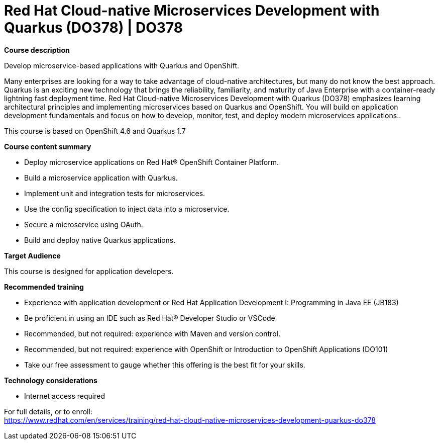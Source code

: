 = Red Hat Cloud-native Microservices Development with Quarkus (DO378) | DO378

*Course description*

Develop microservice-based applications with Quarkus and OpenShift.

Many enterprises are looking for a way to take advantage of cloud-native architectures, but many do not know the best approach. Quarkus is an exciting new technology that brings the reliability, familiarity, and maturity of Java Enterprise with a container-ready lightning fast deployment time. Red Hat Cloud-native Microservices Development with Quarkus (DO378) emphasizes learning architectural principles and implementing microservices based on Quarkus and OpenShift. You will build on application development fundamentals and focus on how to develop, monitor, test, and deploy modern microservices applications..

This course is based on OpenShift 4.6 and Quarkus 1.7

*Course content summary*

* Deploy microservice applications on Red Hat(R) OpenShift Container Platform.
* Build a microservice application with Quarkus.
* Implement unit and integration tests for microservices.
* Use the config specification to inject data into a microservice.
* Secure a microservice using OAuth.
* Build and deploy native Quarkus applications.

*Target Audience*

This course is designed for application developers.

*Recommended training*

* Experience with application development or Red Hat Application Development I: Programming in Java EE (JB183)
* Be proficient in using an IDE such as Red Hat(R) Developer Studio or VSCode
* Recommended, but not required: experience with Maven and version control.
* Recommended, but not required: experience with OpenShift or Introduction to OpenShift Applications (DO101)
*  Take our free assessment to gauge whether this offering is the best fit for your skills.

*Technology considerations*

* Internet access required	


For full details, or to enroll: +
https://www.redhat.com/en/services/training/red-hat-cloud-native-microservices-development-quarkus-do378
